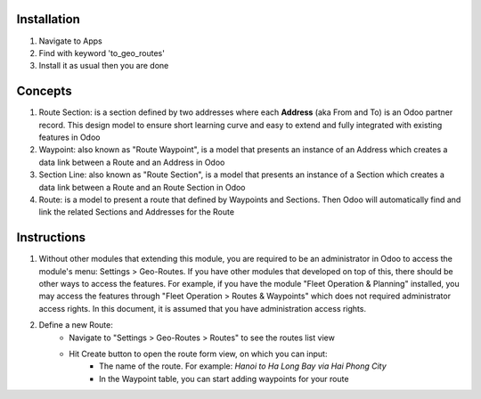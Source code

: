 Installation
============

1. Navigate to Apps
2. Find with keyword 'to_geo_routes'
3. Install it as usual then you are done

Concepts
========

1. Route Section: is a section defined by two addresses where each **Address** (aka From and To) is an Odoo partner record. This design model to ensure short learning curve and easy to extend and fully integrated with existing features in Odoo
2. Waypoint: also known as "Route Waypoint", is a model that presents an instance of an Address which creates a data link between a Route and an Address in Odoo
3. Section Line: also known as "Route Section", is a model that presents an instance of a Section which creates a data link between a Route and an Route Section in Odoo
4. Route: is a model to present a route that defined by Waypoints and Sections. Then Odoo will automatically find and link the related Sections and Addresses for the Route


Instructions
============

1. Without other modules that extending this module, you are required to be an administrator in Odoo to access the module's menu: Settings > Geo-Routes. If you have other modules that developed on top of this, there should be other ways to access the features. For example, if you have the module "Fleet Operation & Planning" installed, you may access the features through "Fleet Operation > Routes & Waypoints" which does not required administrator access rights. In this document, it is assumed that you have administration access rights. 
2. Define a new Route:
	* Navigate to "Settings > Geo-Routes > Routes" to see the routes list view
	* Hit Create button to open the route form view, on which you can input:
		* The name of the route. For example: `Hanoi to Ha Long Bay via Hai Phong City`
		* In the Waypoint table, you can start adding waypoints for your route
